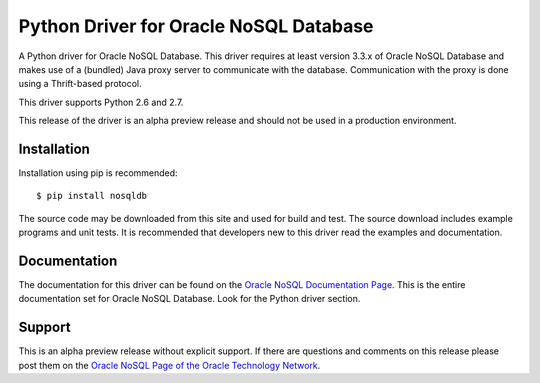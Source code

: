Python Driver for Oracle NoSQL Database
===========================================

A Python driver for Oracle NoSQL Database.  This driver requires at least
version 3.3.x of Oracle NoSQL Database and makes use of a (bundled) Java
proxy server to communicate with the database.  Communication with the
proxy is done using a Thrift-based protocol.

This driver supports Python 2.6 and 2.7.

This release of the driver is an alpha preview release and should not be used
in a production environment.

Installation
------------
Installation using pip is recommended::

    $ pip install nosqldb

The source code may be downloaded from this site and used for build and
test.  The source download includes example programs and unit tests.  It is
recommended that developers new to this driver read the examples and
documentation.

Documentation
-------------
The documentation for this driver can be found on the `Oracle NoSQL Documentation Page <http://docs.oracle.com/cd/NOSQL/html/index.html>`_.
This is the entire documentation set for Oracle NoSQL Database.  Look for the
Python driver section.

Support
-------------
This is an alpha preview release without explicit support.  If there are questions and comments on this release please post them on the `Oracle NoSQL Page of the Oracle Technology Network <https://community.oracle.com/community/database/high_availability/nosql_database>`_.
